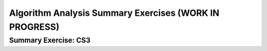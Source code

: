 .. This file is part of the OpenDSA eTextbook project. See
.. http://opendsa.org for more details.
.. Copyright (c) 2012-2020 by the OpenDSA Project Contributors, and
.. distributed under an MIT open source license.

.. avmetadata::
   :author: Cliff Shaffer
   :requires: algorithm analysis; analyzing programs; analyzing problems; analysis misunderstandings; space analysis introduction
   :satisfies: algorithm analysis review
   :topic: Algorithm Analysis

Algorithm Analysis Summary Exercises (WORK IN PROGRESS)
========================================================

Summary Exercise: CS3
---------------------

.. avembed:: Exercises/AlgAnal/AlgAnalCS3Summ.html ka
   :long_name: Algorithm Analysis Summary Questions


